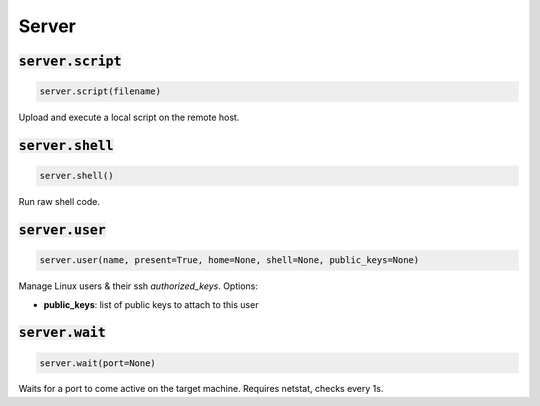 Server
------

:code:`server.script`
~~~~~~~~~~~~~~~~~~~~~
.. code:: python

    server.script(filename)

Upload and execute a local script on the remote host.


:code:`server.shell`
~~~~~~~~~~~~~~~~~~~~
.. code:: python

    server.shell()

Run raw shell code.


:code:`server.user`
~~~~~~~~~~~~~~~~~~~
.. code:: python

    server.user(name, present=True, home=None, shell=None, public_keys=None)

Manage Linux users & their ssh `authorized_keys`. Options:

+ **public_keys**: list of public keys to attach to this user


:code:`server.wait`
~~~~~~~~~~~~~~~~~~~
.. code:: python

    server.wait(port=None)

Waits for a port to come active on the target machine. Requires netstat, checks every 1s.

